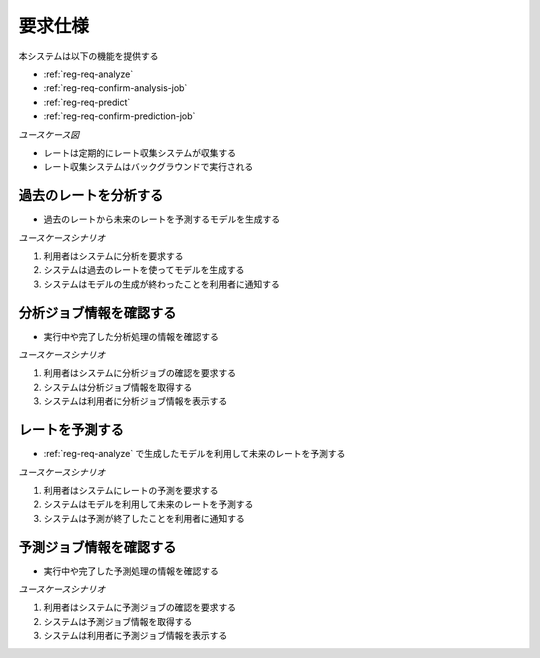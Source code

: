 要求仕様
========

本システムは以下の機能を提供する

- :ref:`reg-req-analyze`
- :ref:`reg-req-confirm-analysis-job`
- :ref:`reg-req-predict`
- :ref:`reg-req-confirm-prediction-job`

*ユースケース図*

.. uml:: umls/usecase.uml

- レートは定期的にレート収集システムが収集する
- レート収集システムはバックグラウンドで実行される

.. _reg-req-analyze:

過去のレートを分析する
----------------------

- 過去のレートから未来のレートを予測するモデルを生成する

*ユースケースシナリオ*

1. 利用者はシステムに分析を要求する
2. システムは過去のレートを使ってモデルを生成する
3. システムはモデルの生成が終わったことを利用者に通知する

.. _reg-req-confirm-analysis-job:

分析ジョブ情報を確認する
------------------------

- 実行中や完了した分析処理の情報を確認する

*ユースケースシナリオ*

1. 利用者はシステムに分析ジョブの確認を要求する
2. システムは分析ジョブ情報を取得する
3. システムは利用者に分析ジョブ情報を表示する

.. _reg-req-predict:

レートを予測する
----------------

- :ref:`reg-req-analyze` で生成したモデルを利用して未来のレートを予測する

*ユースケースシナリオ*

1. 利用者はシステムにレートの予測を要求する
2. システムはモデルを利用して未来のレートを予測する
3. システムは予測が終了したことを利用者に通知する

.. _reg-req-confirm-prediction-job:

予測ジョブ情報を確認する
------------------------

- 実行中や完了した予測処理の情報を確認する

*ユースケースシナリオ*

1. 利用者はシステムに予測ジョブの確認を要求する
2. システムは予測ジョブ情報を取得する
3. システムは利用者に予測ジョブ情報を表示する
